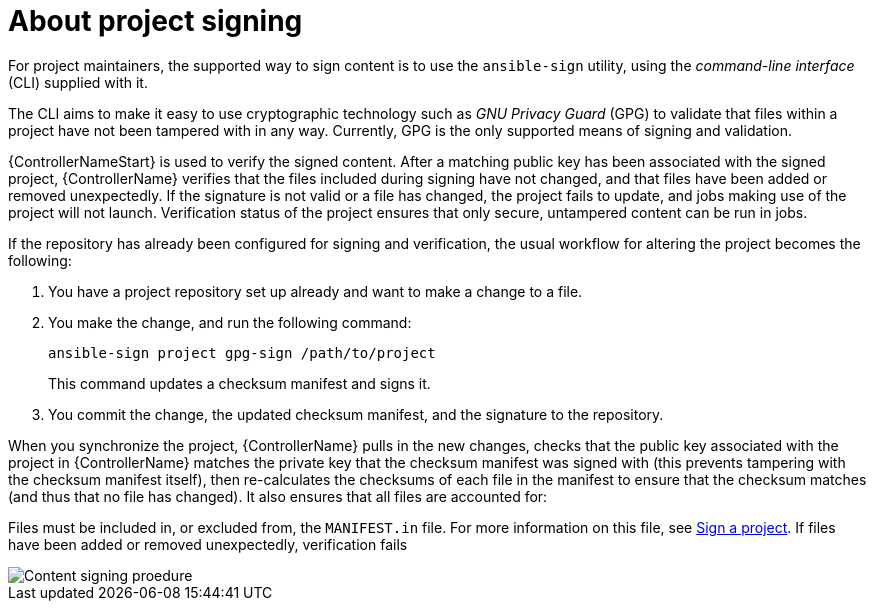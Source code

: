 [id="ref-controller-intro-proj-sign"]

= About project signing

For project maintainers, the supported way to sign content is to use the `ansible-sign` utility, using the _command-line
interface_ (CLI) supplied with it.

The CLI aims to make it easy to use cryptographic technology such as _GNU Privacy Guard_ (GPG) to validate that files within a project have not been tampered with in any way. 
Currently, GPG is the only supported means of signing and validation.

{ControllerNameStart} is used to verify the signed content. 
After a matching public key has been associated with the signed project, {ControllerName} verifies that the files included during signing have not changed, and that files have been added or removed unexpectedly. 
If the signature is not valid or a file has changed, the project fails to update, and jobs making use of the project will not launch. Verification status of the project ensures that only secure, untampered content can be run in jobs.

If the repository has already been configured for signing and verification, the usual workflow for altering the project becomes the following:

. You have a project repository set up already and want to make a change to a file.
. You make the change, and run the following command:
+
[literal, options="nowrap" subs="+attributes"]
----
ansible-sign project gpg-sign /path/to/project
----
+
This command updates a checksum manifest and signs it.
. You commit the change, the updated checksum manifest, and the signature to the repository.

When you synchronize the project, {ControllerName} pulls in the new changes, checks that the public key associated with the project in {ControllerName} matches the private key that the checksum manifest was signed with (this prevents tampering with the checksum manifest itself), then re-calculates the checksums of each file in the manifest to ensure that the checksum matches (and thus that no file has changed). It also ensures that all files are accounted for: 

Files must be included in, or excluded from, the `MANIFEST.in` file. 
For more information on this file, see 
link:{URLControllerUserGuide}/assembly-controller-project-signing#con-controller-signing-your-project[Sign a project]. 
If files have been added or removed unexpectedly, verification fails

image::content-sign-diagram.png[Content signing proedure]
